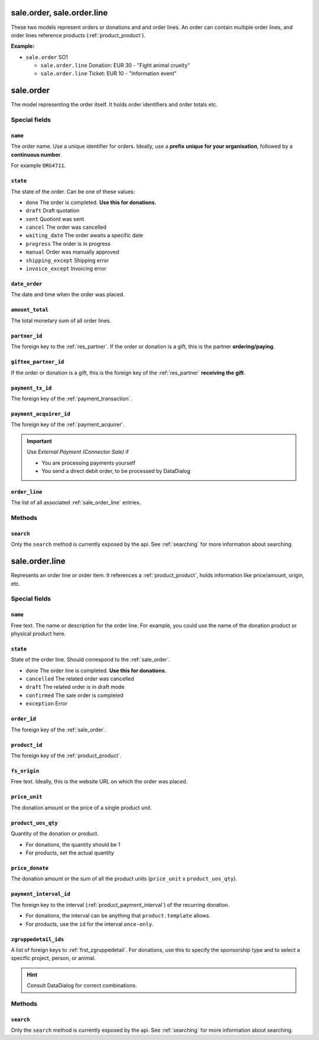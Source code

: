 .. _sale_orders:

=========================================
sale.order, sale.order.line
=========================================

These two models represent orders or donations and and order lines. An order can contain multiple order lines,
and order lines reference products (:ref:`product_product`).

**Example:**

- ``sale.order`` SO1

  - ``sale.order.line`` Donation: EUR 30 - "Fight animal cruelty"

  - ``sale.order.line`` Ticket: EUR 10 - "Information event"


.. _sale_order:

=========================================
sale.order
=========================================

The model representing the order itself. It holds order identifiers and order totals etc.

Special fields
--------------

``name``
"""""""""""""""""""""
The order name. Use a unique identifier for orders. Ideally, use a **prefix unique for your
organisation**, followed by a **continuous number**.

For example ``ORG4711``.

``state``
"""""""""""""""""""""
The state of the order. Can be one of these values:

- ``done`` The order is completed. **Use this for donations.**
- ``draft`` Draft quotation
- ``sent`` Quotiont was sent
- ``cancel`` The order was cancelled
- ``waiting_date`` The order awaits a specific date
- ``progress`` The order is in progress
- ``manual`` Order was manually approved
- ``shipping_except`` Shipping error
- ``invoice_except`` Invoicing error

``date_order``
"""""""""""""""""""""
The date and time when the order was placed.

``amount_total``
"""""""""""""""""""""
The total monetary sum of all order lines.

``partner_id``
"""""""""""""""""""""
The foreign key to the :ref:`res_partner`. If the order or donation is a gift, this is the
partner **ordering/paying**.

``giftee_partner_id``
"""""""""""""""""""""
If the order or donation is a gift, this is the foreign key of the :ref:`res_partner` **receiving the gift**.

``payment_tx_id``
"""""""""""""""""""""
The foreign key of the :ref:`payment_transaction`.

``payment_acquirer_id``
"""""""""""""""""""""""
The foreign key of the :ref:`payment_acquirer`.

.. important:: Use `External Payment (Connector Sale)` if

    - You are processing payments yourself
    - You send a direct debit order, to be processed by DataDialog

``order_line``
"""""""""""""""""""""""
The list of all associated :ref:`sale_order_line` entries.

Methods
-------

``search``
""""""""""

Only the ``search`` method is currently exposed by the api. See :ref:`searching` for more information about searching.


.. _sale_order_line:

=========================================
sale.order.line
=========================================

Represents an order line or order item. It references a :ref:`product_product`, holds information
like price/amount, origin, etc.


Special fields
--------------

``name``
"""""""""""""""""""""
Free text. The name or description for the order line. For example, you could use
the name of the donation product or physical product here.

``state``
"""""""""""""""""""""
State of the order line. Should correspond to the :ref:`sale_order`.

- ``done`` The order line is completed. **Use this for donations.**
- ``cancelled`` The related order was cancelled
- ``draft`` The related order is in draft mode
- ``confirmed`` The sale order is completed
- ``exception`` Error

``order_id``
"""""""""""""""""""""
The foreign key of the :ref:`sale_order`.

``product_id``
"""""""""""""""""""""
The foreign key of the :ref:`product_product`.

``fs_origin``
"""""""""""""""""""""
Free text. Ideally, this is the website URL on which the order was placed.

``price_unit``
"""""""""""""""""""""
The donation amount or the price of a single product unit.

``product_uos_qty``
"""""""""""""""""""""
Quantity of the donation or product.

- For donations, the quantity should be 1
- For products, set the actual quantity

``price_donate``
"""""""""""""""""""""
The donation amount or the sum of all the product units (``price_unit`` x ``product_uos_qty``).

``payment_interval_id``
"""""""""""""""""""""""
The foreign key to the interval (:ref:`product_payment_interval`) of the recurring donation.

- For donations, the interval can be anything that ``product.template`` allows.
- For products, use the ``id`` for the interval ``once-only``.

``zgruppedetail_ids``
"""""""""""""""""""""
A list of foreign keys to :ref:`frst_zgruppedetail`. For donations, use this to specify the
sponsorship type and to select a specific project, person, or animal.

.. HINT:: Consult DataDialog for correct combinations.

..
    Commented: in case sill needed
    payment_interval_id
    price_unit
    product_uos_qty
    fs_product_type


Methods
-------

``search``
""""""""""

Only the ``search`` method is currently exposed by the api. See :ref:`searching` for more information about searching.
